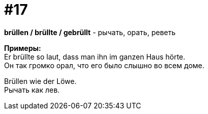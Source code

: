 [#16_017]
= #17
:hardbreaks:

*brüllen / brüllte / gebrüllt* - рычать, орать, реветь

*Примеры:*
Er brüllte so laut, dass man ihn im ganzen Haus hörte.
Он так громко орал, что его было слышно во всем доме.

Brüllen wie der Löwe.
Рычать как лев.